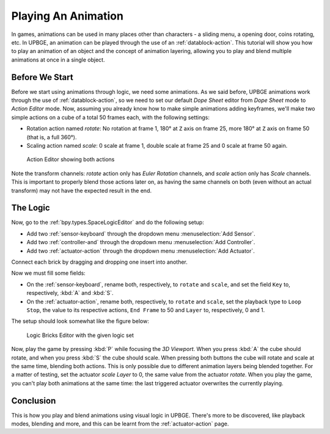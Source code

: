 .. _lb-play_animation:

==============================
Playing An Animation
==============================

In games, animations can be used in many places other than characters - a sliding menu, a opening door, coins rotating, etc. In UPBGE, an animation can be played through the use of an :ref:`datablock-action`. This tutorial will show you how to play an animation of an object and the concept of animation layering, allowing you to play and blend multiple animations at once in a single object.

Before We Start
++++++++++++++++++++++++++++++

Before we start using animations through logic, we need some animations. As we said before, UPBGE animations work through the use of :ref:`datablock-action`, so we need to set our default *Dope Sheet* editor from *Dope Sheet* mode to *Action Editor* mode. Now, assuming you already know how to make simple animations adding keyframes, we'll make two simple actions on a cube of a total 50 frames each, with the following settings:

- Rotation action named *rotate*: No rotation at frame 1, 180° at ``Z`` axis on frame 25, more 180° at ``Z`` axis on frame 50 (that is, a full 360°).

- Scaling action named *scale*: 0 scale at frame 1, double scale at frame 25 and 0 scale at frame 50 again.

.. figure:: /images/Tutorials/introducing_logic_bricks/06-play_animation-rotate_scale.png
   :figwidth: 100%
   
   Action Editor showing both actions

Note the transform channels: *rotate* action only has *Euler Rotation* channels, and *scale* action only has *Scale* channels. This is important to properly blend those actions later on, as having the same channels on both (even without an actual transform) may not have the expected result in the end.

The Logic
++++++++++++++++++++++++++++++

Now, go to the :ref:`bpy.types.SpaceLogicEditor` and do the following setup:

- Add two :ref:`sensor-keyboard` through the dropdown menu :menuselection:`Add Sensor`.
- Add two :ref:`controller-and` through the dropdown menu :menuselection:`Add Controller`.
- Add two :ref:`actuator-action` through the dropdown menu :menuselection:`Add Actuator`.

Connect each brick by dragging and dropping one insert into another.


Now we must fill some fields:

- On the :ref:`sensor-keyboard`, rename both, respectively, to ``rotate`` and ``scale``, and set the field ``Key`` to, respectively, :kbd:`A` and :kbd:`S`.
- On the :ref:`actuator-action`, rename both, respectively, to ``rotate`` and ``scale``, set the playback type to ``Loop Stop``, the value to its respective actions, ``End Frame`` to 50 and ``Layer`` to, respectively, 0 and 1.

The setup should look somewhat like the figure below:

.. figure:: /images/Tutorials/introducing_logic_bricks/07-play_animation-editor_setup.png
   :figwidth: 100%
   
   Logic Bricks Editor with the given logic set

Now, play the game by pressing :kbd:`P` while focusing the *3D Viewport*. When you press :kbd:`A` the cube should rotate, and when you press :kbd:`S` the cube should scale. When pressing both buttons the cube will rotate and scale at the same time, blending both actions. This is only possible due to different animation layers being blended together. For a matter of testing, set the actuator *scale Layer* to 0, the same value from the actuator *rotate*. When you play the game, you can't play both animations at the same time: the last triggered actuator overwrites the currently playing.

Conclusion
++++++++++++++++++++++++++++++

This is how you play and blend animations using visual logic in UPBGE. There's more to be discovered, like playback modes, blending and more, and this can be learnt from the :ref:`actuator-action` page.
